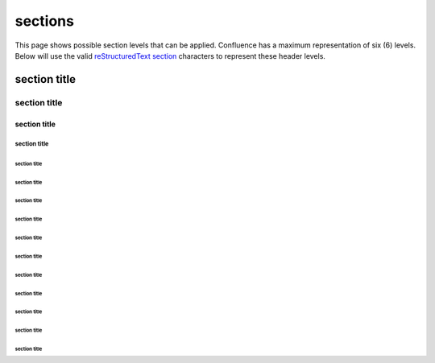 sections
========

This page shows possible section levels that can be applied. Confluence has a
maximum representation of six (6) levels. Below will use the valid
`reStructuredText section`_ characters to represent these header levels.

section title
-------------

section title
'''''''''''''

section title
`````````````

section title
.............

section title
~~~~~~~~~~~~~

section title
*************

section title
+++++++++++++

section title
^^^^^^^^^^^^^

section title
!!!!!!!!!!!!!

section title
$$$$$$$$$$$$$

section title
%%%%%%%%%%%%%

section title
&&&&&&&&&&&&&

section title
(((((((((((((

section title
)))))))))))))

section title
,,,,,,,,,,,,,

.. _reStructuredText section: http://docutils.sourceforge.net/docs/ref/rst/restructuredtext.html#sections
